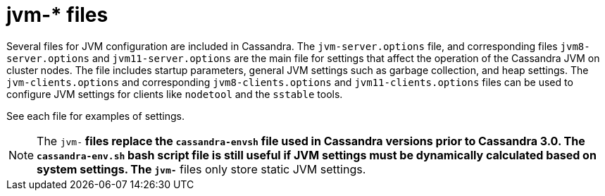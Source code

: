 = jvm-* files

Several files for JVM configuration are included in Cassandra. The
`jvm-server.options` file, and corresponding files `jvm8-server.options`
and `jvm11-server.options` are the main file for settings that affect
the operation of the Cassandra JVM on cluster nodes. The file includes
startup parameters, general JVM settings such as garbage collection, and
heap settings. The `jvm-clients.options` and corresponding
`jvm8-clients.options` and `jvm11-clients.options` files can be used to
configure JVM settings for clients like `nodetool` and the `sstable`
tools.

See each file for examples of settings.

[NOTE]
====
The `jvm-*` files replace the `cassandra-envsh` file used in Cassandra
versions prior to Cassandra 3.0. The `cassandra-env.sh` bash script file
is still useful if JVM settings must be dynamically calculated based on
system settings. The `jvm-*` files only store static JVM settings.
====
